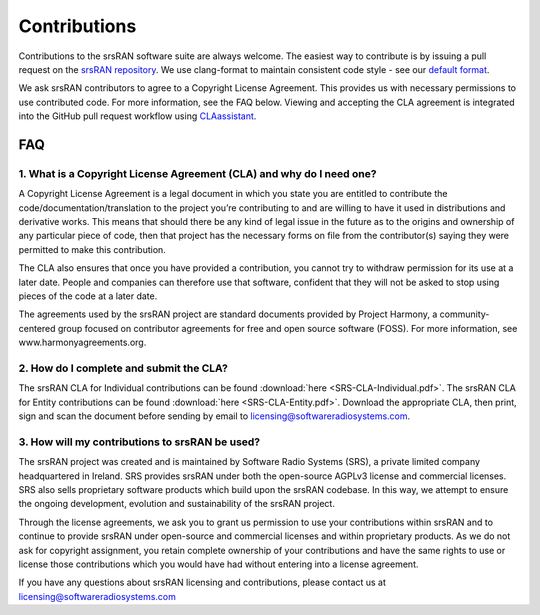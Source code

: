 .. _gen_contributions:

Contributions
=============

Contributions to the srsRAN software suite are always welcome. The easiest way to contribute is by issuing a pull request on the `srsRAN repository <https://github.com/srsRAN/srsRAN>`_. We use clang-format to maintain consistent code style - see our `default format <https://github.com/srsRAN/srsRAN/blob/master/.clang-format>`_.

We ask srsRAN contributors to agree to a Copyright License Agreement. This provides us with necessary permissions to use contributed code. For more information, see the FAQ below. Viewing and accepting the CLA agreement is integrated into the GitHub pull request workflow using `CLAassistant <https://cla-assistant.io/>`_.

FAQ
***

1. What is a Copyright License Agreement (CLA) and why do I need one?
---------------------------------------------------------------------

A Copyright License Agreement is a legal document in which you state you are entitled to contribute the code/documentation/translation to the project you’re contributing to and are willing to have it used in distributions and derivative works. This means that should there be any kind of legal issue in the future as to the origins and ownership of any particular piece of code, then that project has the necessary forms on file from the contributor(s) saying they were permitted to make this contribution.

The CLA also ensures that once you have provided a contribution, you cannot try to withdraw permission for its use at a later date. People and companies can therefore use that software, confident that they will not be asked to stop using pieces of the code at a later date.

The agreements used by the srsRAN project are standard documents provided by Project Harmony, a community-centered group focused on contributor agreements for free and open source software (FOSS). For more information, see www.harmonyagreements.org.


2. How do I complete and submit the CLA?
----------------------------------------

The srsRAN CLA for Individual contributions can be found :download:`here <SRS-CLA-Individual.pdf>`. The srsRAN CLA for Entity contributions can be found :download:`here <SRS-CLA-Entity.pdf>`. Download the appropriate CLA, then print, sign and scan the document before sending by email to licensing@softwareradiosystems.com.


3. How will my contributions to srsRAN be used?
-----------------------------------------------

The srsRAN project was created and is maintained by Software Radio Systems (SRS), a private limited company headquartered in Ireland. SRS provides srsRAN under both the open-source AGPLv3 license and commercial licenses. SRS also sells proprietary software products which build upon the srsRAN codebase. In this way, we attempt to ensure the ongoing development, evolution and sustainability of the srsRAN project. 

Through the license agreements, we ask you to grant us permission to use your contributions within srsRAN and to continue to provide srsRAN under open-source and commercial licenses and within proprietary products. As we do not ask for copyright assignment, you retain complete ownership of your contributions and have the same rights to use or license those contributions which you would have had without entering into a license agreement.

If you have any questions about srsRAN licensing and contributions, please contact us at licensing@softwareradiosystems.com


